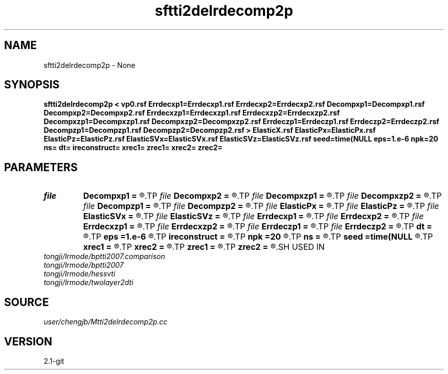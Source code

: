.TH sftti2delrdecomp2p 1  "APRIL 2019" Madagascar "Madagascar Manuals"
.SH NAME
sftti2delrdecomp2p \- None
.SH SYNOPSIS
.B sftti2delrdecomp2p < vp0.rsf Errdecxp1=Errdecxp1.rsf Errdecxp2=Errdecxp2.rsf Decompxp1=Decompxp1.rsf Decompxp2=Decompxp2.rsf Errdecxzp1=Errdecxzp1.rsf Errdecxzp2=Errdecxzp2.rsf Decompxzp1=Decompxzp1.rsf Decompxzp2=Decompxzp2.rsf Errdeczp1=Errdeczp1.rsf Errdeczp2=Errdeczp2.rsf Decompzp1=Decompzp1.rsf Decompzp2=Decompzp2.rsf > ElasticX.rsf ElasticPx=ElasticPx.rsf ElasticPz=ElasticPz.rsf ElasticSVx=ElasticSVx.rsf ElasticSVz=ElasticSVz.rsf seed=time(NULL eps=1.e-6 npk=20 ns= dt= ireconstruct= xrec1= zrec1= xrec2= zrec2=
.SH PARAMETERS
.PD 0
.TP
.I file   
.B Decompxp1
.B =
.R  	auxiliary output file name
.TP
.I file   
.B Decompxp2
.B =
.R  	auxiliary output file name
.TP
.I file   
.B Decompxzp1
.B =
.R  	auxiliary output file name
.TP
.I file   
.B Decompxzp2
.B =
.R  	auxiliary output file name
.TP
.I file   
.B Decompzp1
.B =
.R  	auxiliary output file name
.TP
.I file   
.B Decompzp2
.B =
.R  	auxiliary output file name
.TP
.I file   
.B ElasticPx
.B =
.R  	auxiliary output file name
.TP
.I file   
.B ElasticPz
.B =
.R  	auxiliary output file name
.TP
.I file   
.B ElasticSVx
.B =
.R  	auxiliary output file name
.TP
.I file   
.B ElasticSVz
.B =
.R  	auxiliary output file name
.TP
.I file   
.B Errdecxp1
.B =
.R  	auxiliary output file name
.TP
.I file   
.B Errdecxp2
.B =
.R  	auxiliary output file name
.TP
.I file   
.B Errdecxzp1
.B =
.R  	auxiliary output file name
.TP
.I file   
.B Errdecxzp2
.B =
.R  	auxiliary output file name
.TP
.I file   
.B Errdeczp1
.B =
.R  	auxiliary output file name
.TP
.I file   
.B Errdeczp2
.B =
.R  	auxiliary output file name
.TP
.I        
.B dt
.B =
.R  
.TP
.I        
.B eps
.B =1.e-6
.R  	tolerance
.TP
.I        
.B ireconstruct
.B =
.R  
.TP
.I        
.B npk
.B =20
.R  	maximum rank
.TP
.I        
.B ns
.B =
.R  
.TP
.I        
.B seed
.B =time(NULL
.R  
.TP
.I        
.B xrec1
.B =
.R  
.TP
.I        
.B xrec2
.B =
.R  
.TP
.I        
.B zrec1
.B =
.R  
.TP
.I        
.B zrec2
.B =
.R  
.SH USED IN
.TP
.I tongji/lrmode/bptti2007.comparison
.TP
.I tongji/lrmode/bptti2007
.TP
.I tongji/lrmode/hessvti
.TP
.I tongji/lrmode/twolayer2dti
.SH SOURCE
.I user/chengjb/Mtti2delrdecomp2p.cc
.SH VERSION
2.1-git
